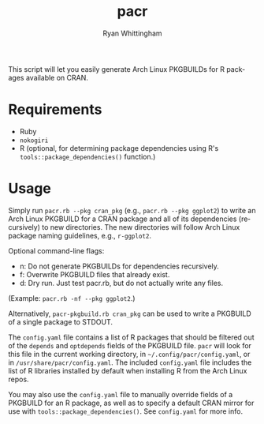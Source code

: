#+TITLE:     pacr
#+AUTHOR:    Ryan Whittingham
#+EMAIL:     (concat "ryanwhittingham89" at-sign "gmail.com")
#+DESCRIPTION: Generate Arch Linux PKGBUILDs for R packages
#+KEYWORDS:  archlinux, pacman, r
#+LANGUAGE:  en
#+OPTIONS:   H:4 num:nil toc:2 p:t

This script will let you easily generate Arch Linux PKGBUILDs for R
packages available on CRAN.

* Requirements

- Ruby
- =nokogiri=
- R (optional, for determining package dependencies using R's
  =tools::package_dependencies()= function.)

* Usage

Simply run =pacr.rb --pkg cran_pkg= (e.g., =pacr.rb --pkg ggplot2=) to
write an Arch Linux PKGBUILD for a CRAN package and all of its
dependencies (recursively) to new directories. The new directories
will follow Arch Linux package naming guidelines, e.g., =r-ggplot2=.

Optional command-line flags:
- n: Do not generate PKGBUILDs for dependencies recursively.
- f: Overwrite PKGBUILD files that already exist.
- d: Dry run. Just test pacr.rb, but do not actually write any files.

(Example: =pacr.rb -nf --pkg ggplot2=.)

Alternatively, =pacr-pkgbuild.rb cran_pkg= can be used to write a
PKGBUILD of a single package to STDOUT.

The =config.yaml= file contains a list of R packages that should be
filtered out of the =depends= and =optdepends= fields of the PKGBUILD
file. =pacr= will look for this file in the current working directory,
in =~/.config/pacr/config.yaml=, or in =/usr/share/pacr/config.yaml=.
The included =config.yaml= file includes the list of R libraries
installed by default when installing R from the Arch Linux repos.

You may also use the =config.yaml= file to manually override fields of
a PKGBUILD for an R package, as well as to specify a default CRAN
mirror for use with =tools::package_dependencies()=. See =config.yaml=
for more info.
